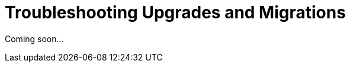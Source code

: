 [[troubleshooting.upgrades.and.migrations]]
= Troubleshooting Upgrades and Migrations

Coming soon...
